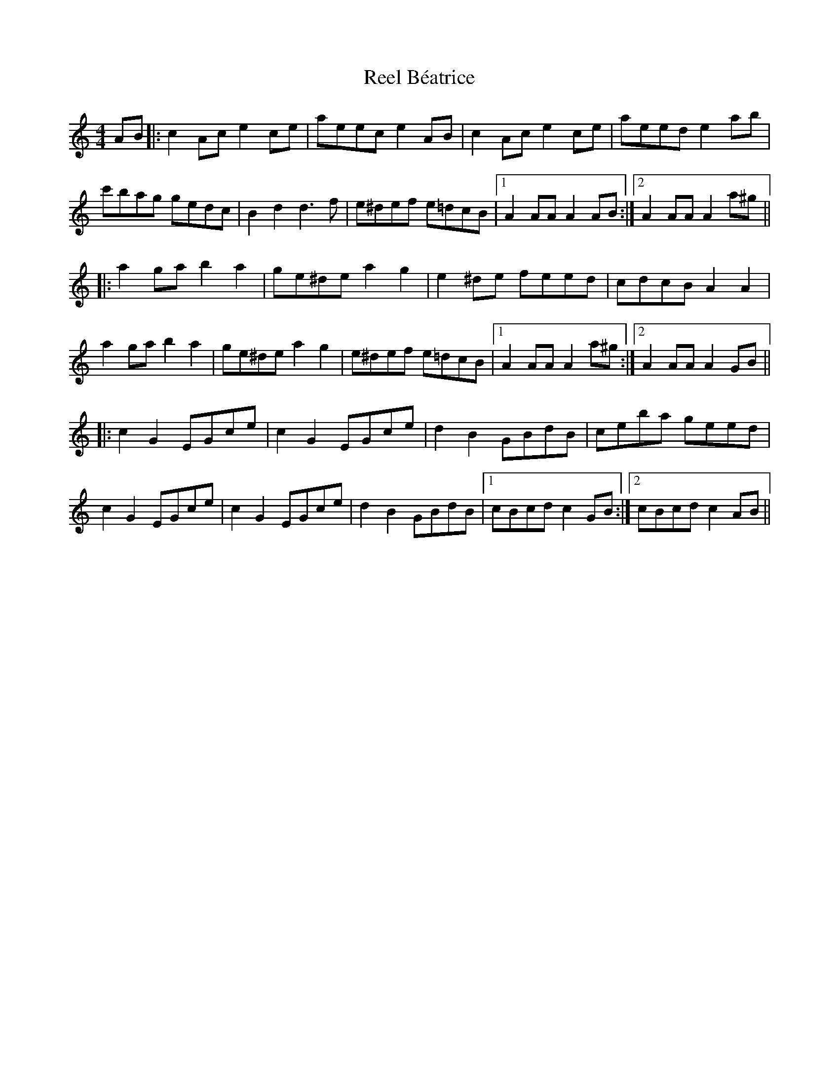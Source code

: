 X: 34008
T: Reel Béatrice
R: reel
M: 4/4
K: Aminor
AB|:c2Ac e2ce|aeec e2AB|c2Ac e2ce|aeed e2ab|
c'bag gedc|B2d2 d3f|e^def e=dcB|1 A2AA A2AB:|2 A2AA A2a^g||
|:a2ga b2a2|ge^de a2g2|e2 ^de feed|cdcB A2A2|
a2ga b2a2|ge^de a2 g2|e^def e=dcB|1 A2AA A2a^g:|2 A2AA A2GB||
|:c2G2 EGce|c2G2 EGce|d2B2 GBdB|ceba geed|
c2G2 EGce|c2G2 EGce|d2B2 GBdB|1 cBcd c2GB:|2 cBcd c2AB||

